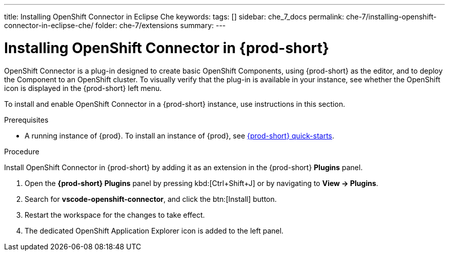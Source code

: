 ---
title: Installing OpenShift Connector in Eclipse Che
keywords:
tags: []
sidebar: che_7_docs
permalink: che-7/installing-openshift-connector-in-eclipse-che/
folder: che-7/extensions
summary:
---
// using-openshift-connector-in-eclipse-che

[id="installing-openshift-connector-in-eclipse-che_{context}"]
= Installing OpenShift Connector in {prod-short}

OpenShift Connector is a plug-in designed to create basic OpenShift Components, using {prod-short} as the editor, and to deploy the Component to an OpenShift cluster.
To visually verify that the plug-in is available in your instance, see whether the OpenShift icon is displayed in the {prod-short} left menu.

To install and enable OpenShift Connector in a {prod-short} instance, use instructions in this section.

.Prerequisites

* A running instance of {prod}. To install an instance of {prod}, see link:{site-baseurl}che-7/che-quick-starts/[{prod-short} quick-starts].

.Procedure

Install OpenShift Connector in {prod-short} by adding it as an extension in the {prod-short} *Plugins* panel.

. Open the *{prod-short} Plugins* panel by pressing kbd:[Ctrl+Shift+J] or by navigating to *View -> Plugins*.
. Search for *vscode-openshift-connector*, and click the btn:[Install] button.
. Restart the workspace for the changes to take effect.
. The dedicated OpenShift Application Explorer icon is added to the left panel.

////
.Additional resources
* A bulleted list of links to other material closely related to the contents of the procedure module.
* Currently, modules cannot include xrefs, so you cannot include links to other content in your collection. If you need to link to another assembly, add the xref to the assembly that includes this module.
* For more details on writing procedure modules, see the link:https://github.com/redhat-documentation/modular-docs#modular-documentation-reference-guide[Modular Documentation Reference Guide].
* Use a consistent system for file names, IDs, and titles. For tips, see _Anchor Names and File Names_ in link:https://github.com/redhat-documentation/modular-docs#modular-documentation-reference-guide[Modular Documentation Reference Guide].
////
